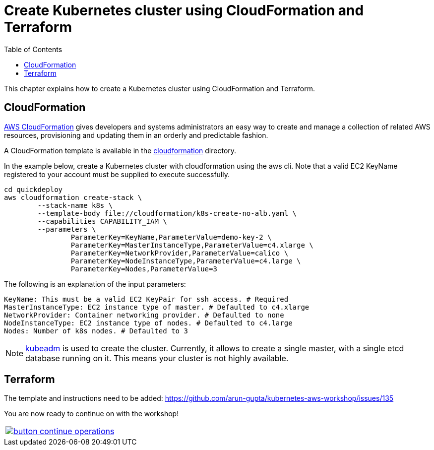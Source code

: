 = Create Kubernetes cluster using CloudFormation and Terraform
:toc:
:icons:
:linkcss:
:imagesdir: ../../resources/images

This chapter explains how to create a Kubernetes cluster using CloudFormation and Terraform.

== CloudFormation

https://aws.amazon.com/cloudformation/[AWS CloudFormation] gives developers and systems administrators an easy way to create and manage a collection of related AWS resources, provisioning and updating them in an orderly and predictable fashion.

A CloudFormation template is available in the link:cloudformation[] directory.

In the example below, create a Kubernetes cluster with cloudformation using the aws cli. Note that a valid EC2 KeyName registered to your account must be supplied to execute successfully.

	cd quickdeploy
	aws cloudformation create-stack \
		--stack-name k8s \
		--template-body file://cloudformation/k8s-create-no-alb.yaml \
		--capabilities CAPABILITY_IAM \
		--parameters \
			ParameterKey=KeyName,ParameterValue=demo-key-2 \
			ParameterKey=MasterInstanceType,ParameterValue=c4.xlarge \
			ParameterKey=NetworkProvider,ParameterValue=calico \
			ParameterKey=NodeInstanceType,ParameterValue=c4.large \
			ParameterKey=Nodes,ParameterValue=3

The following is an explanation of the input parameters:

	KeyName: This must be a valid EC2 KeyPair for ssh access. # Required
	MasterInstanceType: EC2 instance type of master. # Defaulted to c4.xlarge
	NetworkProvider: Container networking provider. # Defaulted to none
	NodeInstanceType: EC2 instance type of nodes. # Defaulted to c4.large
	Nodes: Number of k8s nodes. # Defaulted to 3 

NOTE: https://kubernetes.io/docs/setup/independent/create-cluster-kubeadm/[kubeadm] is used to create the cluster. Currently, it allows to create a single master, with a single etcd database running on it. This means your cluster is not highly available.

== Terraform

The template and instructions need to be added: https://github.com/arun-gupta/kubernetes-aws-workshop/issues/135


You are now ready to continue on with the workshop!

:frame: none
:grid: none
:valign: top

[align="center", cols="1", grid="none", frame="none"]
|=====
|image:button-continue-operations.png[link=../../04-path-security-and-networking/401-configmaps-and-secrets]
|=====
